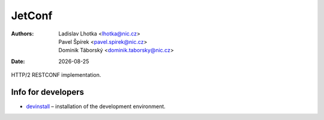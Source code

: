 .. |date| date::

-------
JetConf
-------

:Authors: * Ladislav Lhotka <lhotka@nic.cz>
	  * Pavel Špírek <pavel.spirek@nic.cz>
	  * Dominik Táborský <dominik.taborsky@nic.cz>
:Date: |date|

HTTP/2 RESTCONF implementation.

Info for developers
-------------------

* devinstall_ – installation of the development environment.

.. _devinstall: https://gitlab.labs.nic.cz/labs/jetconf/wikis/devinstall
